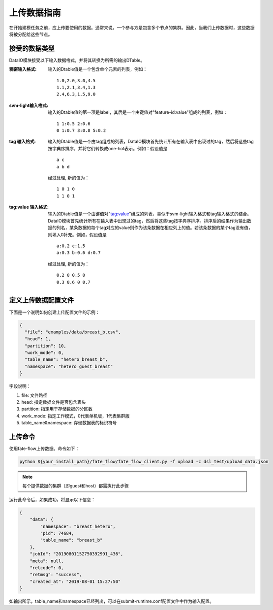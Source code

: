 上传数据指南
============

在开始建模任务之前，应上传要使用的数据。通常来说，一个参与方是包含多个节点的集群。因此，当我们上传数据时，这些数据将被分配给这些节点。

接受的数据类型
--------------

DataIO模块接受以下输入数据格式，并将其转换为所需的输出DTable。

:稠密输入格式: 输入的Dtable值是一个包含单个元素的列表，例如：
   ::

      1.0,2.0,3.0,4.5
      1.1,2.1,3.4,1.3
      2.4,6.3,1.5,9.0

:svm-light输入格式: 输入的Dtable值的第一项是label，其后是一个由键值对"feature-id:value"组成的列表，例如：
   ::

      1 1:0.5 2:0.6
      0 1:0.7 3:0.8 5:0.2

:tag 输入格式: 输入的Dtable值是一个由tag组成的列表，DataIO模块首先统计所有在输入表中出现过的tag，然后将这些tag按字典序排序，并将它们转换成one-hot表示。例如：假设值是
   ::

      a c
      a b d

   经过处理, 新的值为：
   ::

      1 0 1 0
      1 1 0 1

:tag\:value 输入格式: 输入的Dtable值是一个由键值对"tag:value"组成的列表，类似于svm-light输入格式和tag输入格式的结合。DataIO模块首先统计所有在输入表中出现过的tag，然后将这些tag按字典序排序。排序后的结果作为输出数据的列名，某条数据的每个tag对应的value则作为该条数据在相应列上的值。若该条数据的某个tag没有值，则填入0补充。例如，假设值是
   ::

      a:0.2 c:1.5
      a:0.3 b:0.6 d:0.7

   经过处理, 新的值为：
   ::

      0.2 0 0.5 0
      0.3 0.6 0 0.7


定义上传数据配置文件
--------------------

下面是一个说明如何创建上传配置文件的示例：

.. code-block:: json

  {
    "file": "examples/data/breast_b.csv",
    "head": 1,
    "partition": 10,
    "work_mode": 0,
    "table_name": "hetero_breast_b",
    "namespace": "hetero_guest_breast"
  }

字段说明：

1. file: 文件路径
2. head: 指定数据文件是否包含表头
3. partition: 指定用于存储数据的分区数
4. work_mode: 指定工作模式，0代表单机版，1代表集群版
5. table_name&namespace: 存储数据表的标识符号

上传命令
--------

使用fate-flow上传数据。命令如下：

.. code-block:: bash

   python ${your_install_path}/fate_flow/fate_flow_client.py -f upload -c dsl_test/upload_data.json

.. Note::
   每个提供数据的集群（即guest和host）都需执行此步骤

运行此命令后，如果成功，将显示以下信息：

.. code-block:: json

  {
      "data": {
          "namespace": "breast_hetero",
          "pid": 74684,
          "table_name": "breast_b"
      },
      "jobId": "20190801152750392991_436",
      "meta": null,
      "retcode": 0,
      "retmsg": "success",
      "created_at": "2019-08-01 15:27:50"
  }


如输出所示，table_name和namespace已经列出，可以在submit-runtime.conf配置文件中作为输入配置。
